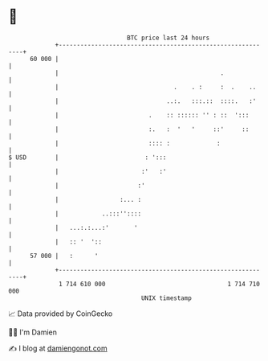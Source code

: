 * 👋

#+begin_example
                                    BTC price last 24 hours                    
                +------------------------------------------------------------+ 
         60 000 |                                                            | 
                |                                             .              | 
                |                                .    . :     :  .    ..     | 
                |                              ..:.   :::.::  ::::.   :'     | 
                |                         .    :: :::::: '' : ::  ':::       | 
                |                         :.   :  '   '     ::'     ::       | 
                |                         :::: :             :               | 
   $ USD        |                        : ':::                              | 
                |                       :'   :'                              | 
                |                      :'                                    | 
                |                 :... :                                     | 
                |            ..:::''::::                                     | 
                |   ...:.:...:'       '                                      | 
                |   :: '  '::                                                | 
         57 000 |   :      '                                                 | 
                +------------------------------------------------------------+ 
                 1 714 610 000                                  1 714 710 000  
                                        UNIX timestamp                         
#+end_example
📈 Data provided by CoinGecko

🧑‍💻 I'm Damien

✍️ I blog at [[https://www.damiengonot.com][damiengonot.com]]

